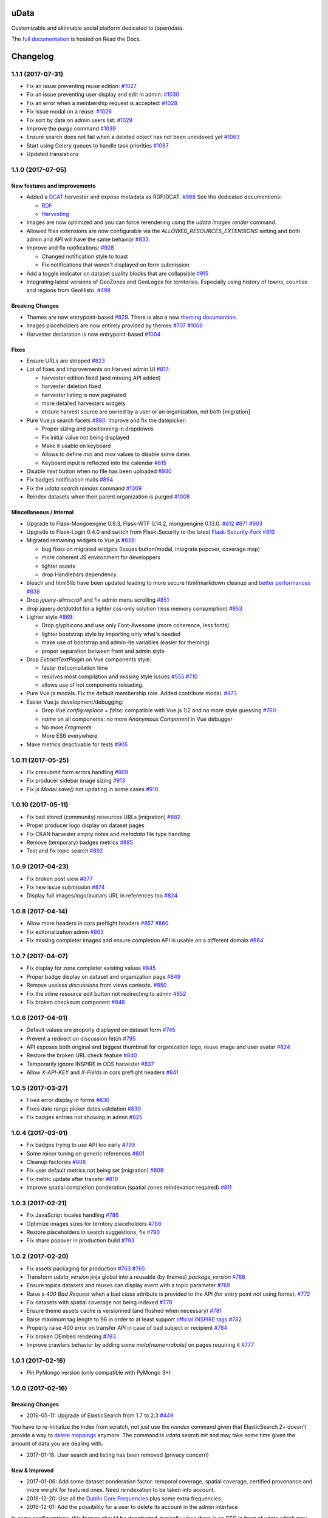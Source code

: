 uData
=====





.. image:: https://readthedocs.org/projects/udata/badge/?version=v1.1.1
    :target: https://udata.readthedocs.io/en/v1.1.1/
    :alt: Read the documentation

.. image:: https://badges.gitter.im/Join%20Chat.svg
    :target: https://gitter.im/opendatateam/udata
    :alt: Join the chat at https://gitter.im/opendatateam/udata


Customizable and skinnable social platform dedicated to (open)data.

The `full documentation <https://udata.readthedocs.io/en/v1.1.1/>`_ is hosted on Read the Docs.

.. _circleci-url: https://circleci.com/gh/opendatateam/udata
.. _circleci-badge: https://circleci.com/gh/opendatateam/udata.svg?style=shield
.. _requires-io-url: https://requires.io/github/opendatateam/udata/requirements/?branch=dev
.. _requires-io-badge: https://requires.io/github/opendatateam/udata/requirements.svg?branch=dev
.. _david-dm-url: https://david-dm.org/opendatateam/udata/dev
.. _david-dm-badge: https://img.shields.io/david/opendatateam/udata/dev.svg
.. _david-dm-dev-url: https://david-dm.org/opendatateam/udata/dev#info=devDependencies
.. _david-dm-dev-badge: https://david-dm.org/opendatateam/udata/dev/dev-status.svg
.. _gitter-badge: https://badges.gitter.im/Join%20Chat.svg
.. _gitter-url: https://gitter.im/opendatateam/udata
.. _readthedocs-badge: https://readthedocs.org/projects/udata/badge/?version=v1.1.1
.. _readthedocs-url: https://udata.readthedocs.io/en/v1.1.1/

Changelog
=========

1.1.1 (2017-07-31)
------------------

- Fix an issue preventing reuse edition:
  `#1027 <https://github.com/opendatateam/udata/issues/1027>`_
- Fix an issue preventing user display and edit in admin:
  `#1030 <https://github.com/opendatateam/udata/issues/1030>`_
- Fix an error when a membership request is accepted:
  `#1028 <https://github.com/opendatateam/udata/issues/1028>`_
- Fix issue modal on a reuse:
  `#1026 <https://github.com/opendatateam/udata/issues/1026>`_
- Fix sort by date on admin users list:
  `#1029 <https://github.com/opendatateam/udata/issues/1029>`_
- Improve the `purge` command
  `#1039 <https://github.com/opendatateam/udata/pull/1039>`_
- Ensure search does not fail when a deleted object has not been
  unindexed yet
  `#1063 <https://github.com/opendatateam/udata/issues/1063>`_
- Start using Celery queues to handle task priorities
  `#1067 <https://github.com/opendatateam/udata/pull/1067>`_
- Updated translations

1.1.0 (2017-07-05)
------------------

New features and improvements
*****************************

- Added a `DCAT <https://www.w3.org/TR/vocab-dcat/>`_ harvester
  and expose metadata as RDF/DCAT.
  `#966 <https://github.com/opendatateam/udata/pull/966>`_
  See the dedicated documentions:

  - `RDF <https://udata.readthedocs.io/en/stable/rdf/>`_
  - `Harvesting <https://udata.readthedocs.io/en/stable/harvesting/>`_

- Images are now optimized and you can force rerendering using the `udata images render` command.
- Allowed files extensions are now configurable via the `ALLOWED_RESOURCES_EXTENSIONS` setting
  and both admin and API will have the same behavior
  `#833 <https://github.com/opendatateam/udata/pull/833>`_.
- Improve and fix notifications:
  `#928 <https://github.com/opendatateam/udata/issues/928>`_

  - Changed notification style to toast
  - Fix notifications that weren't displayed on form submission
- Add a toggle indicator on dataset quality blocks that are collapsible
  `#915 <https://github.com/opendatateam/udata/issues/915>`_
- Integrating latest versions of GeoZones and GeoLogos for territories.
  Especially using history of towns, counties and regions from GeoHisto.
  `#499 <https://github.com/opendatateam/udata/issues/499>`_

Breaking Changes
****************

- Themes are now entrypoint-based `#829 <https://github.com/opendatateam/udata/pull/829>`_.
  There is also a new `theming documention <https://udata.readthedocs.io/en/stable/creating-theme/>`_.
- Images placeholders are now entirely provided by themes
  `#707 <https://github.com/opendatateam/udata/issues/707>`_
  `#1006 <https://github.com/opendatateam/udata/issues/1006>`_
- Harvester declaration is now entrypoint-based
  `#1004 <https://github.com/opendatateam/udata/pull/1004>`_

Fixes
*****

- Ensure URLs are stripped `#823 <https://github.com/opendatateam/udata/pull/823>`_
- Lot of fixes and improvements on Harvest admin UI
  `#817 <https://github.com/opendatateam/udata/pull/817>`_:

  - harvester edition fixed (and missing API added)
  - harvester deletion fixed
  - harvester listing is now paginated
  - more detailed harvesters widgets
  - ensure harvest source are owned by a user or an organization, not both [migration]

- Pure Vue.js search facets
  `#880 <https://github.com/opendatateam/udata/pull/880>`_.
  Improve and fix the datepicker:

  - Proper sizing and positionning in dropdowns
  - Fix initial value not being displayed
  - Make it usable on keyboard
  - Allows to define `min` and `max` values to disable some dates
  - Keyboard input is reflected into the calendar
    `#615 <https://github.com/opendatateam/udata/issues/615>`_
- Disable `next` button when no file has been uploaded
  `#930 <https://github.com/opendatateam/udata/issues/930>`_
- Fix badges notification mails
  `#894 <https://github.com/opendatateam/udata/issues/894>`_
- Fix the `udata search reindex` command
  `#1009 <https://github.com/opendatateam/udata/issues/1009>`_
- Reindex datasets when their parent organization is purged
  `#1008 <https://github.com/opendatateam/udata/issues/1008>`_

Miscellaneous / Internal
************************

- Upgrade to Flask-Mongoengine 0.9.3, Flask-WTF 0.14.2, mongoengine 0.13.0.
  `#812 <https://github.com/opendatateam/udata/pull/812>`_
  `#871 <https://github.com/opendatateam/udata/pull/871>`_
  `#903 <https://github.com/opendatateam/udata/pull/903>`_
- Upgrade to Flask-Login 0.4.0 and switch from Flask-Security to the latest
  `Flask-Security-Fork <https://pypi.python.org/pypi/Flask-Security-Fork>`_
  `#813 <https://github.com/opendatateam/udata/pull/813>`_
- Migrated remaining widgets to Vue.js `#828 <https://github.com/opendatateam/udata/pull/828>`_:

  - bug fixes on migrated widgets (Issues button/modal, integrate popover, coverage map)
  - more coherent JS environment for developpers
  - lighter assets
  - drop Handlebars dependency

- bleach and html5lib have been updated leading to more secure html/markdown cleanup
  and `better performances <http://bluesock.org/~willkg/blog/dev/bleach_2_0.html>`_
  `#838 <https://github.com/opendatateam/udata/pull/838>`_
- Drop `jquery-slimscroll` and fix admin menu scrolling
  `#851 <https://github.com/opendatateam/udata/pull/851>`_
- drop jquery.dotdotdot for a lighter css-only solution (less memory consumption)
  `#853 <https://github.com/opendatateam/udata/pull/853>`_
- Lighter style `#869 <https://github.com/opendatateam/udata/pull/869>`_:

  - Drop glyphicons and use only Font-Awesome (more coherence, less fonts)
  - lighter bootstrap style by importing only what's needed
  - make use of bootstrap and admin-lte variables (easier for theming)
  - proper separation between front and admin style
- Drop `ExtractTextPlugin` on Vue components style:

  - faster (re)compilation time
  - resolves most compilation and missing style issues
    `#555 <https://github.com/opendatateam/udata/issues/555>`_
    `#710 <https://github.com/opendatateam/udata/issues/710>`_
  - allows use of hot components reloading.
- Pure Vue.js modals. Fix the default membership role. Added contribute modal.
  `#873 <https://github.com/opendatateam/udata/pull/873>`_
- Easier Vue.js development/debugging:

  - Drop `Vue.config.replace = false`: compatible with Vue.js 1/2 and no more style guessing
    `#760 <https://github.com/opendatateam/udata/pull/760>`_
  - `name` on all components: no more `Anonymous Component` in Vue debugger
  - No more `Fragments`
  - More ES6 everywhere
- Make metrics deactivable for tests
  `#905 <https://github.com/opendatateam/udata/pull/905>`_

1.0.11 (2017-05-25)
-------------------

- Fix presubmit form errors handling
  `#909 <https://github.com/opendatateam/udata/pull/909>`_
- Fix producer sidebar image sizing
  `#913 <https://github.com/opendatateam/udata/issues/913>`_
- Fix js `Model.save()` not updating in some cases
  `#910 <https://github.com/opendatateam/udata/pull/910>`_

1.0.10 (2017-05-11)
-------------------

- Fix bad stored (community) resources URLs [migration]
  `#882 <https://github.com/opendatateam/udata/issues/882>`_
- Proper producer logo display on dataset pages
- Fix CKAN harvester empty notes and `metadata` file type handling
- Remove (temporary) badges metrics
  `#885 <https://github.com/opendatateam/udata/issues/885>`_
- Test and fix topic search
  `#892 <https://github.com/opendatateam/udata/pull/892>`_

1.0.9 (2017-04-23)
------------------

- Fix broken post view
  `#877 <https://github.com/opendatateam/udata/pull/877>`_
- Fix new issue submission
  `#874 <https://github.com/opendatateam/udata/issues/874>`_
- Display full images/logo/avatars URL in references too
  `#824 <https://github.com/opendatateam/udata/issues/824>`_

1.0.8 (2017-04-14)
------------------

- Allow more headers in cors preflight headers
  `#857 <https://github.com/opendatateam/udata/pull/857>`_
  `#860 <https://github.com/opendatateam/udata/pull/860>`_
- Fix editorialization admin
  `#863 <https://github.com/opendatateam/udata/pull/863>`_
- Fix missing completer images and ensure completion API is usable on a different domain
  `#864 <https://github.com/opendatateam/udata/pull/864>`_

1.0.7 (2017-04-07)
------------------

- Fix display for zone completer existing values
  `#845 <https://github.com/opendatateam/udata/issues/845>`_
- Proper badge display on dataset and organization page
  `#849 <https://github.com/opendatateam/udata/issues/849>`_
- Remove useless `discussions` from views contexts.
  `#850 <https://github.com/opendatateam/udata/pull/850>`_
- Fix the inline resource edit button not redirecting to admin
  `#852 <https://github.com/opendatateam/udata/pull/852>`_
- Fix broken checksum component
  `#846 <https://github.com/opendatateam/udata/issues/846>`_

1.0.6 (2017-04-01)
------------------

- Default values are properly displayed on dataset form
  `#745 <https://github.com/opendatateam/udata/issues/745>`_
- Prevent a redirect on discussion fetch
  `#795 <https://github.com/opendatateam/udata/issues/795>`_
- API exposes both original and biggest thumbnail for organization logo, reuse image and user avatar
  `#824 <https://github.com/opendatateam/udata/issues/824>`_
- Restore the broken URL check feature
  `#840 <https://github.com/opendatateam/udata/issues/840>`_
- Temporarily ignore INSPIRE in ODS harvester
  `#837 <https://github.com/opendatateam/udata/pull/837>`_
- Allow `X-API-KEY` and `X-Fields` in cors preflight headers
  `#841 <https://github.com/opendatateam/udata/pull/841>`_

1.0.5 (2017-03-27)
------------------

- Fixes error display in forms `#830 <https://github.com/opendatateam/udata/pull/830>`_
- Fixes date range picker dates validation `#830 <https://github.com/opendatateam/udata/pull/830>`_
- Fix badges entries not showing in admin `#825 <https://github.com/opendatateam/udata/pull/825>`_

1.0.4 (2017-03-01)
------------------

- Fix badges trying to use API too early
  `#799 <https://github.com/opendatateam/udata/pull/799>`_
- Some minor tuning on generic references
  `#801 <https://github.com/opendatateam/udata/pull/801>`_
- Cleanup factories
  `#808 <https://github.com/opendatateam/udata/pull/808>`_
- Fix user default metrics not being set [migration]
  `#809 <https://github.com/opendatateam/udata/pull/809>`_
- Fix metric update after transfer
  `#810 <https://github.com/opendatateam/udata/pull/810>`_
- Improve spatial completion ponderation (spatial zones reindexation required)
  `#811 <https://github.com/opendatateam/udata/pull/811>`_

1.0.3 (2017-02-21)
------------------

- Fix JavaScript locales handling `#786 <https://github.com/opendatateam/udata/pull/786>`_
- Optimize images sizes for territory placeholders `#788 <https://github.com/opendatateam/udata/issues/788>`_
- Restore placeholders in search suggestions, fix `#790 <https://github.com/opendatateam/udata/issues/790>`_
- Fix share popover in production build `#793 <https://github.com/opendatateam/udata/pull/793>`_

1.0.2 (2017-02-20)
------------------

- Fix assets packaging for production `#763 <https://github.com/opendatateam/udata/pull/763>`_ `#765 <https://github.com/opendatateam/udata/pull/765>`_
- Transform `udata_version` jinja global into a reusable (by themes) `package_version` `#768 <https://github.com/opendatateam/udata/pull/768>`_
- Ensure topics datasets and reuses can display event with a topic parameter `#769 <https://github.com/opendatateam/udata/pull/769>`_
- Raise a `400 Bad Request` when a bad `class` attribute is provided to the API
  (for entry point not using forms). `#772 <https://github.com/opendatateam/udata/issues/772>`_
- Fix datasets with spatial coverage not being indexed `#778 <https://github.com/opendatateam/udata/issues/778>`_
- Ensure theme assets cache is versionned (and flushed when necessary)
  `#781 <https://github.com/opendatateam/udata/pull/781>`_
- Raise maximum tag length to 96 in order to at least support
  `official INSPIRE tags <http://inspire.ec.europa.eu/theme>`_
  `#782 <https://github.com/opendatateam/udata/pull/782>`_
- Properly raise 400 error on transfer API in case of bad subject or recipient
  `#784 <https://github.com/opendatateam/udata/pull/784>`_
- Fix broken OEmbed rendering `#783 <https://github.com/opendatateam/udata/issues/783>`_
- Improve crawlers behavior by adding some `meta[name=robots]` on pages requiring it
  `#777 <https://github.com/opendatateam/udata/pull/777>`_

1.0.1 (2017-02-16)
------------------

- Pin PyMongo version (only compatible with PyMongo 3+)

1.0.0 (2017-02-16)
------------------

Breaking Changes
****************

* 2016-05-11: Upgrade of ElasticSearch from 1.7 to 2.3 `#449 <https://github.com/opendatateam/udata/pull/449>`_

You have to re-initialize the index from scratch, not just use the `reindex` command given that ElasticSearch 2+ doesn't provide a way to `delete mappings <https://www.elastic.co/guide/en/elasticsearch/reference/current/indices-delete-mapping.html>`_ anymore. The command is `udata search init` and may take some time given the amount of data you are dealing with.

* 2017-01-18: User search and listing has been removed (privacy concern)

New & Improved
**************

* 2017-01-06: Add some dataset ponderation factor: temporal coverage, spatial coverage,
  certified provenance and more weight for featured ones. Need reindexation to be taken into account.

* 2016-12-20: Use all the `Dublin Core Frequencies <http://dublincore.org/groups/collections/frequency/>`_
  plus some extra frequencies.

* 2016-12-01: Add the possibility for a user to delete its account in the admin interface

In some configurations, this feature should be deactivated, typically when
there is an SSO in front of udata which may cause some inconsistencies. In
that case, the configuration parameter DELETE_ME should be set to False (True
by default).

* 2016-05-12: Add fields masks to reduce API payloads `#451 <https://github.com/opendatateam/udata/pull/451>`_

The addition of `fields masks <http://flask-restplus.readthedocs.io/en/stable/mask.html>`_ in Flask-RESTPlus allows us to reduce the retrieved payload within the admin — especially for datasets — and results in a performances boost.

Fixes
*****

* 2016-11-29: Mark active users as confirmed `#619 <https://github.com/opendatateam/udata/pull/618>`_
* 2016-11-28: Merge duplicate users `#617 <https://github.com/opendatateam/udata/pull/617>`_
  (A reindexation is necessary after this migration)

Deprecation
***********

Theses are deprecated and support will be removed in some feature release.
See `Deprecation Policy <https://udata.readthedocs.io/en/stable/versionning/#deprecation-policy>`_.

* Theses frequencies are deprecated for their Dublin Core counter part:
    * `fortnighly` ⇨ `biweekly`
    * `biannual` ⇨ `semiannual`
    * `realtime` ⇨ `continuous`


0.9.0 (2017-01-10)
------------------

- First published version



